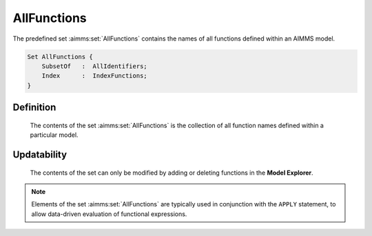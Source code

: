 .. aimms:set:: AllFunctions

.. _AllFunctions:

AllFunctions
============

The predefined set :aimms:set:`AllFunctions` contains the names of all functions
defined within an AIMMS model.

.. code-block:: aimms

        Set AllFunctions {
            SubsetOf   :  AllIdentifiers;
            Index      :  IndexFunctions;
        }

Definition
----------

    The contents of the set :aimms:set:`AllFunctions` is the collection of all
    function names defined within a particular model.

Updatability
------------

    The contents of the set can only be modified by adding or deleting
    functions in the **Model Explorer**.

.. note::

    Elements of the set :aimms:set:`AllFunctions` are typically used in conjunction
    with the ``APPLY`` statement, to allow data-driven evaluation of
    functional expressions.

.. seealso::

    The sets :aimms:set:`AllIdentifiers`. Functions are discussed in Section 10.2 of the
    `Language Reference <https://documentation.aimms.com/_downloads/AIMMS_ref.pdf>`__, the ``APPLY`` statement in Section 10.3.1.
